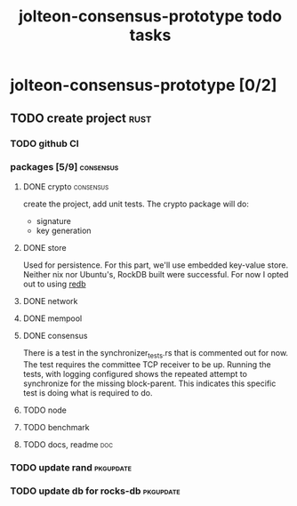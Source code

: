 #+title: jolteon-consensus-prototype todo tasks
* jolteon-consensus-prototype [0/2]
** TODO create project :rust:
*** TODO github CI
*** packages [5/9]:consensus:
**** DONE crypto :consensus:
create the project, add unit tests. The crypto package will do:
+ signature
+ key generation
**** DONE store
Used for persistence. For this part, we'll use embedded key-value store.
Neither nix nor Ubuntu's,  RockDB built were successful.
For now I opted out to using [[https://www.redb.org/][redb]]
**** DONE network
**** DONE mempool
**** DONE consensus
There is a test in the synchronizer_tests.rs that is commented out for now.
The test requires the committee TCP receiver to be up.
Running the tests, with logging configured shows the repeated attempt to synchronize for the
missing block-parent. This indicates this specific test is doing what is required to do.
**** TODO node
**** TODO benchmark
**** TODO docs, readme :doc:

*** TODO update rand :pkgupdate:
*** TODO update db for rocks-db :pkgupdate:
